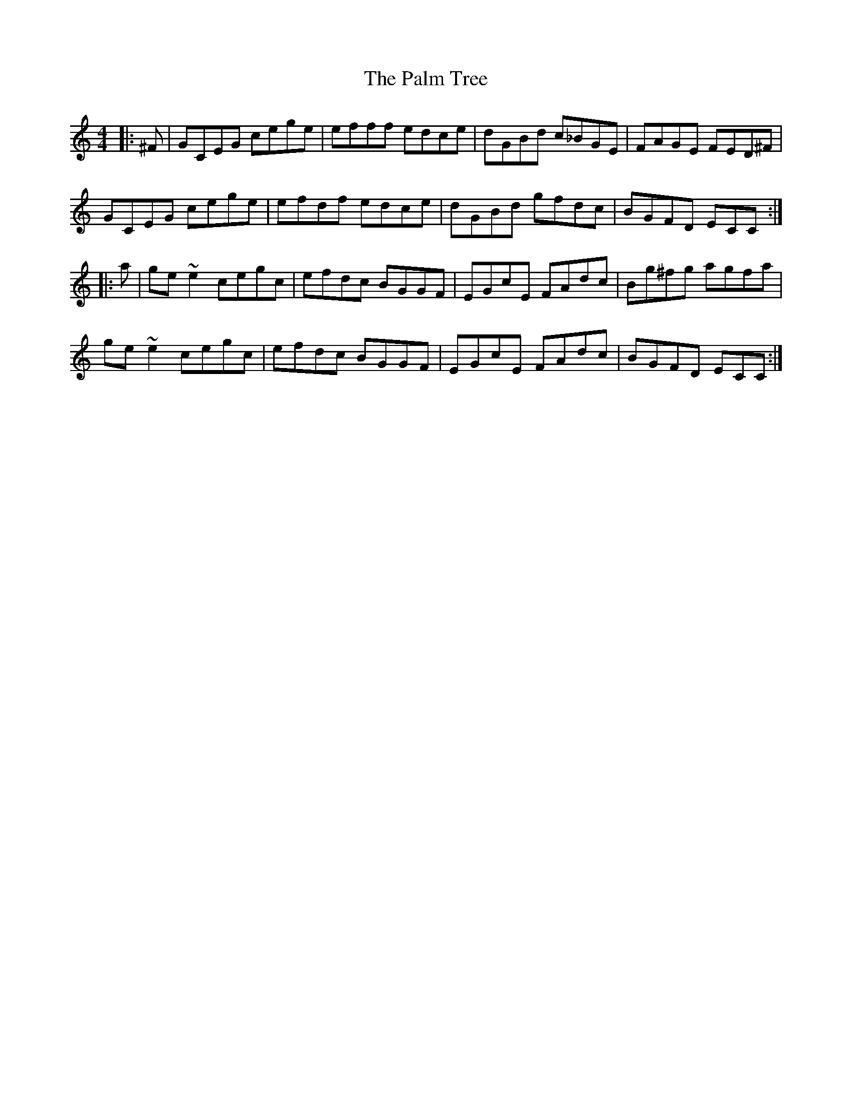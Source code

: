 X: 31585
T: Palm Tree, The
R: reel
M: 4/4
K: Cmajor
|:^F|GCEG cege|efff edce|dGBd c_BGE|FAGE FED^F|
GCEG cege|efdf edce|dGBd gfdc|BGFD ECC:|
|:a|ge~e2 cegc|efdc BGGF|EGcE FAdc|Bg^fg agfa|
ge~e2 cegc|efdc BGGF|EGcE FAdc|BGFD ECC:|

